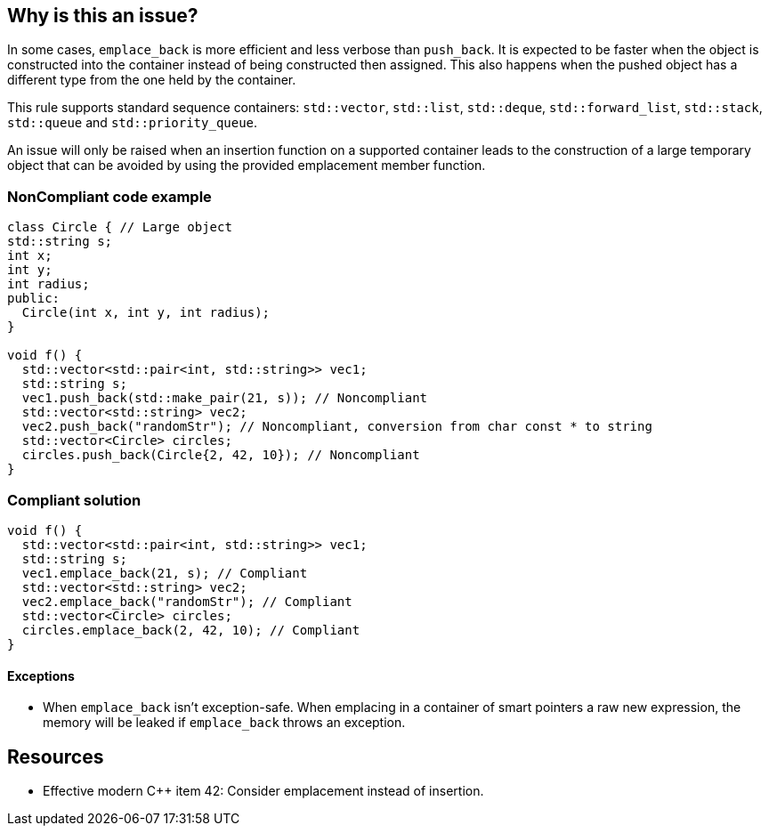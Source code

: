 == Why is this an issue?

In some cases, ``++emplace_back++`` is more efficient and less verbose than ``++push_back++``. It is expected to be faster when the object is constructed into the container instead of being constructed then assigned. This also happens when the pushed object has a different type from the one held by the container.


This rule supports standard sequence containers: ``++std::vector++``, ``++std::list++``, ``++std::deque++``, ``++std::forward_list++``, ``++std::stack++``, ``++std::queue++`` and ``++std::priority_queue++``.


An issue will only be raised when an insertion function on a supported container leads to the construction of a large temporary object that can be avoided by using the provided emplacement member function.


=== NonCompliant code example

[source,cpp]
----
class Circle { // Large object
std::string s;
int x;
int y;
int radius;
public:
  Circle(int x, int y, int radius);
}

void f() {
  std::vector<std::pair<int, std::string>> vec1;
  std::string s;
  vec1.push_back(std::make_pair(21, s)); // Noncompliant
  std::vector<std::string> vec2;
  vec2.push_back("randomStr"); // Noncompliant, conversion from char const * to string
  std::vector<Circle> circles;
  circles.push_back(Circle{2, 42, 10}); // Noncompliant
}
----


=== Compliant solution

[source,cpp]
----
void f() {
  std::vector<std::pair<int, std::string>> vec1;
  std::string s;
  vec1.emplace_back(21, s); // Compliant
  std::vector<std::string> vec2;
  vec2.emplace_back("randomStr"); // Compliant
  std::vector<Circle> circles;
  circles.emplace_back(2, 42, 10); // Compliant
}
----


==== Exceptions

* When ``++emplace_back++`` isn’t exception-safe. When emplacing in a container of smart pointers a raw new expression, the memory will be leaked if ``++emplace_back++`` throws an exception.


== Resources

* Effective modern {cpp} item 42: Consider emplacement instead of insertion.

